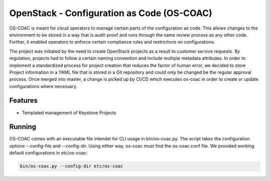 OpenStack - Configuration as Code (OS-COAC)
===========================================

OS-COAC is meant for cloud operators to manage certain parts of the configuration as code. This allows changes to the environment to be stored in a way that is audit-proof and runs through the same review process as any other code. Further, it enabled operators to enforce certain compliance rules and restrictions on configurations.

The project was initiated by the need to create OpenStack projects as a result to customer service requests. By regulation, projects had to follow a certain naming convention and include multiple metadata attributes. In order to implement a standardized process for project creation that reduces the factor of human error, we decided to store Project information in a YAML file that is stored in a Git repository and could only be changed be the regular approval process. Once merged into master, a change is picked up by CI/CD which executes os-coac in order to create or update configurations where necessary.

Features
--------
- Templated management of Keystone Projects

Running
-------
OS-COAC comes with an executable file intendet for CLI usage in bin/os-coac.py. The script takes the configuration options --config-file and --config-dir. Using either way, os-coac must find the os-coac.conf file. We provided working default configurations in etc/os-coac:

.. code-block:: bash

  bin/os-coac.py --config-dir etc/os-coac
